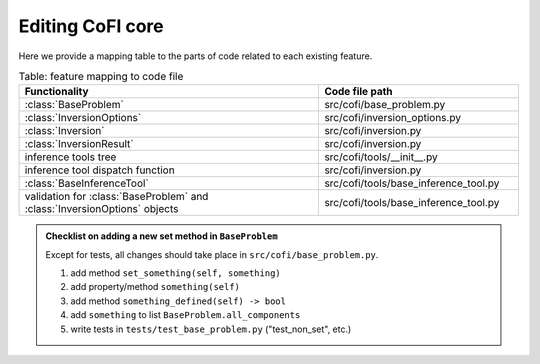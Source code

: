 Editing CoFI core
^^^^^^^^^^^^^^^^^

Here we provide a mapping table to the parts of code related to each existing feature.

.. list-table:: Table: feature mapping to code file
   :widths: 60 40
   :header-rows: 1

   * - Functionality
     - Code file path
   * - :class:`BaseProblem`
     - src/cofi/base_problem.py
   * - :class:`InversionOptions`
     - src/cofi/inversion_options.py
   * - :class:`Inversion`
     - src/cofi/inversion.py
   * - :class:`InversionResult`
     - src/cofi/inversion.py
   * - inference tools tree
     - src/cofi/tools/__init__.py
   * - inference tool dispatch function
     - src/cofi/inversion.py
   * - :class:`BaseInferenceTool`
     - src/cofi/tools/base_inference_tool.py
   * - validation for :class:`BaseProblem` and :class:`InversionOptions` objects
     - src/cofi/tools/base_inference_tool.py

.. admonition:: Checklist on adding a new set method in ``BaseProblem``
  :class: tip, dropdown

  Except for tests, all changes should take place in ``src/cofi/base_problem.py``.

  1. add method ``set_something(self, something)``
  2. add property/method ``something(self)``
  3. add method ``something_defined(self) -> bool``
  4. add ``something`` to list ``BaseProblem.all_components``
  5. write tests in ``tests/test_base_problem.py`` ("test_non_set", etc.)
